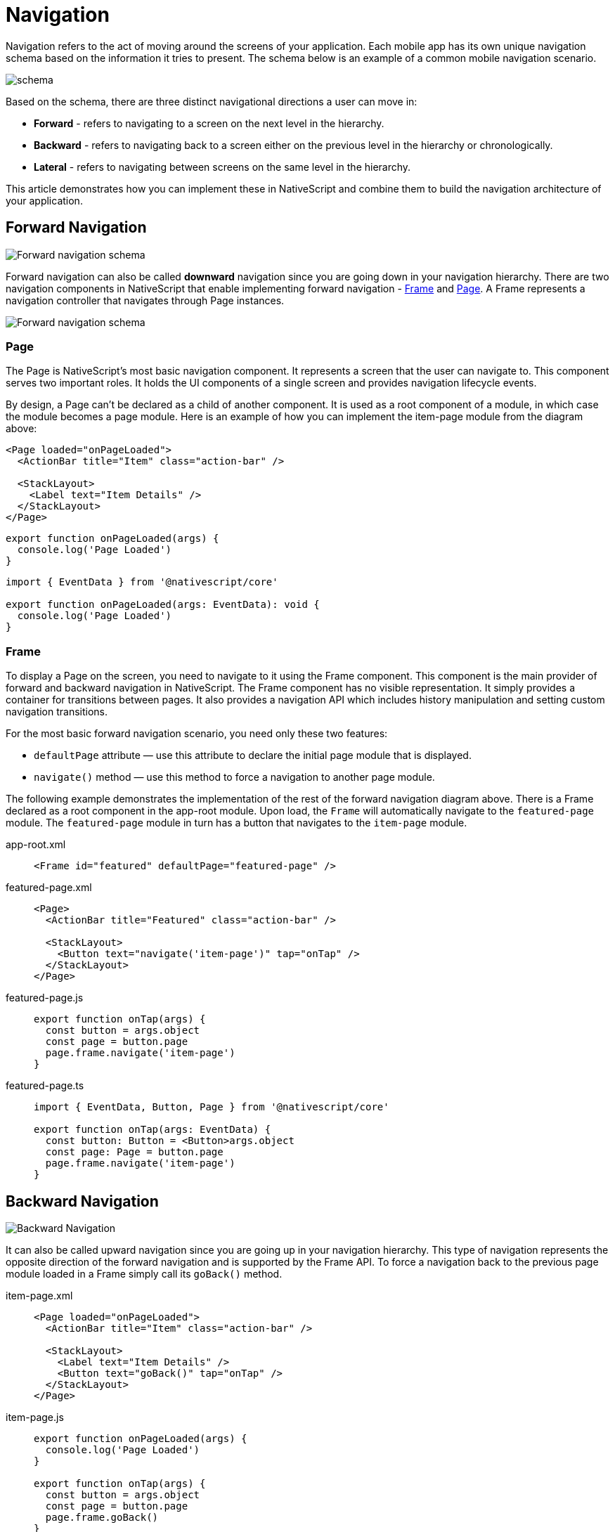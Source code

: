 :imagesdir: ../../assets/images/navigation

= Navigation

Navigation refers to the act of moving around the screens of your application.
Each mobile app has its own unique navigation schema based on the information it tries to present.
The schema below is an example of a common mobile navigation scenario.

image::../../assets/images/navigation/navigation-schema1.png[schema]

Based on the schema, there are three distinct navigational directions a user can move in:

* *Forward* - refers to navigating to a screen on the next level in the hierarchy.
* *Backward* - refers to navigating back to a screen either on the previous level in the hierarchy or chronologically.
* *Lateral* - refers to navigating between screens on the same level in the hierarchy.

This article demonstrates how you can implement these in NativeScript and combine them to build the navigation architecture of your application.

== Forward Navigation

image::../../assets/images/navigation/navigation-schema-forward.png[Forward navigation schema]

Forward navigation can also be called *downward* navigation since you are going down in your navigation hierarchy.
There are two navigation components in NativeScript that enable implementing forward navigation - xref:components::frame.adoc[Frame] and xref:components::page.adoc[Page].
A Frame represents a navigation controller that navigates through Page instances.

image::../../assets/images/navigation/navigation-diagram-forward.png[Forward navigation schema]

=== Page

The Page is NativeScript's most basic navigation component.
It represents a screen that the user can navigate to.
This component serves two important roles.
It holds the UI components of a single screen and provides navigation lifecycle events.

By design, a Page can't be declared as a child of another component.
It is used as a root component of a module, in which case the module becomes a page module.
Here is an example of how you can implement the item-page module from the diagram above:

// tab: item-page.xml

[,xml]
----
<Page loaded="onPageLoaded">
  <ActionBar title="Item" class="action-bar" />

  <StackLayout>
    <Label text="Item Details" />
  </StackLayout>
</Page>
----

// tab: item-page.js

[,js]
----
export function onPageLoaded(args) {
  console.log('Page Loaded')
}
----

// tab: item-page.ts

[,ts]
----
import { EventData } from '@nativescript/core'

export function onPageLoaded(args: EventData): void {
  console.log('Page Loaded')
}
----

=== Frame

To display a Page on the screen, you need to navigate to it using the Frame component.
This component is the main provider of forward and backward navigation in NativeScript.
The Frame component has no visible representation.
It simply provides a container for transitions between pages.
It also provides a navigation API which includes history manipulation and setting custom navigation transitions.

For the most basic forward navigation scenario, you need only these two features:

* `defaultPage` attribute — use this attribute to declare the initial page module that is displayed.
* `navigate()` method — use this method to force a navigation to another page module.

The following example demonstrates the implementation of the rest of the forward navigation diagram above.
There is a Frame declared as a root component in the app-root module.
Upon load, the `Frame` will automatically navigate to the `featured-page` module.
The `featured-page` module in turn has a button that navigates to the `item-page` module.

[tabs]
====
app-root.xml::
+
[,xml]
----
<Frame id="featured" defaultPage="featured-page" />
----

featured-page.xml::
+
[,xml]
----
<Page>
  <ActionBar title="Featured" class="action-bar" />

  <StackLayout>
    <Button text="navigate('item-page')" tap="onTap" />
  </StackLayout>
</Page>
----

featured-page.js::
+
[,js]
----
export function onTap(args) {
  const button = args.object
  const page = button.page
  page.frame.navigate('item-page')
}
----

featured-page.ts::
+
[,ts]
----
import { EventData, Button, Page } from '@nativescript/core'

export function onTap(args: EventData) {
  const button: Button = <Button>args.object
  const page: Page = button.page
  page.frame.navigate('item-page')
}
----
====

== Backward Navigation

image::../../assets/images/navigation/navigation-schema-backward.png[Backward Navigation]

It can also be called upward navigation since you are going up in your navigation hierarchy.
This type of navigation represents the opposite direction of the forward navigation and is supported by the Frame API.
To force a navigation back to the previous page module loaded in a Frame simply call its `goBack()` method.

[tabs]
====
item-page.xml::
+
[,xml]
----
<Page loaded="onPageLoaded">
  <ActionBar title="Item" class="action-bar" />

  <StackLayout>
    <Label text="Item Details" />
    <Button text="goBack()" tap="onTap" />
  </StackLayout>
</Page>
----

item-page.js::
+
[,js]
----
export function onPageLoaded(args) {
  console.log('Page Loaded')
}

export function onTap(args) {
  const button = args.object
  const page = button.page
  page.frame.goBack()
}
----

item-page.ts::
+
[,ts]
----
import { EventData, Button, Page } from '@nativescript/core'

export function onPageLoaded(args: EventData): void {
  console.log('Page Loaded')
}

export function onTap(args: EventData) {
  const button: Button = <Button>args.object
  const page: Page = button.page
  page.frame.goBack()
}
----
====

[NOTE]
====
Both the Android hardware button and the iOS back button in the *ActionBar* execute upward navigation.
These platform specific navigation controls come out of the box and there is no need for you to implement them yourself.
====

== Lateral Navigation

image::../../assets/images/navigation/navigation-schema-lateral.png[navigation-schema-lateral]

Implementing lateral navigation in NativeScript usually means to incorporate several instances of the Frame component in your navigation and provide means to the user to switch between them.
This is usually enabled through specific navigation components.
These include *BottomNavigation*, *Tabs*, *TabView*, *SideDrawer*, *Modal View*, and even *Frame* each providing a unique mobile navigation pattern.

=== Hub Navigation

The most simple and straight forward way to implement lateral navigation is the hub navigation pattern.
It consists of a screen, called a hub, that holds navigation buttons leading to different features.
In essence, this pattern uses the same mechanism of forward navigation for lateral navigation.
In NativeScript you can implement this with a *Frame* and have one *Page* serve as the hub screen.

link:../../assets/images/navigation/navigation-diagram-hub.png[Hub Navigation]


[tabs]
====
hub-page.xml::
+
[,xml]
----
<Page class="page">
  <ActionBar title="Hub" class="action-bar" />

  <StackLayout>
    <Button text="navigate('featured-page')" tap="navigateToFeatured" />
    <Button text="navigate('browse-page')" tap="navigateToBrowse" />
    <Button text="navigate('search-page')" tap="navigateToSearch" />
  </StackLayout>
</Page>
----

hub-page.js::
+
[,js]
----
export function navigateToFeatured(args) {
  const button = args.object
  const page = button.page
  page.frame.navigate('featured-page')
}

export function navigateToBrowse(args: EventData) {
  const button = args.object
  const page = button.page
  page.frame.navigate('browse-page')
}

export function navigateToSearch(args: EventData) {
  const button = args.object
  const page = button.page
  page.frame.navigate('search-page')
}
----

hub-page.ts::
+
[,ts]
----
import { EventData, Button, Page } from '@nativescript/core'

export function navigateToFeatured(args: EventData) {
  const button: Button = <Button>args.object
  const page: Page = button.page
  page.frame.navigate('featured-page')
}

export function navigateToBrowse(args: EventData) {
  const button: Button = <Button>args.object
  const page: Page = button.page
  page.frame.navigate('browse-page')
}

export function navigateToSearch(args: EventData) {
  const button: Button = <Button>args.object
  const page: Page = button.page
  page.frame.navigate('search-page')
}
----
====

=== TabView

The xref:components::tabview.adoc[TabView] component enables the user to arbitrarily navigate between several UI containers at the same level.
A key feature of these components is that they keep the state of the containers that are not visible.
This means that when the user comes back to a previous tab, the data, scroll position and navigation state should be like they left them.
Here is a diagram that demonstrates how the navigation schema can be implemented with a TabView: image:../../assets/images/navigation/navigation-diagram-tab.png[TabView diagram]

=== Modal View Navigation

Opening a new *Frame* as a full screen modal view is a very common mobile navigation pattern.
In this context, opening the modal view represents lateral navigation to a new feature.
You can then leverage the embedded *Frame* to navigate forward and backward in this feature.
Closing the modal will navigate laterally back to where the modal view was opened from.
Below is a diagram that displays how the navigation schema can be implemented using modal views.

image::../../assets/images/navigation/navigation-diagram-modal.png[Modal View Navigation]

Each UI component in NativeScript provides two methods for managing modal views:

* `showModal()` — opens a modal view on top of the Page the UI component is part of.
* `closeModal()` — closes the modal view that the UI component is part of.
To open a modal view, you should simply call the `showModal()` method of any UI component instance with a path to the modal root module as parameter.

The following code sample demonstrates how you can implement the Search modal view and page from the diagram above.

[tabs]
====
app-root.xml::
+
[,xml]
----
<Frame id="featured" defaultPage="featured-page" />
----

featured-page.xml::
+
[,xml]
----
<Page>
  <ActionBar title="Featured" class="action-bar" />

  <StackLayout>
    <Button
      text="showModal('search-root', context, closeCallback, fullscreen)"
      tap="openSearchModal"
    />
  </StackLayout>
</Page>
----

featured-page.js::
+
[,js]
----
export function openSearchModal(args) {
  const view = args.object
  const context = null
  const closeCallback = null
  const fullscreen = true
  view.showModal('search-root', context, closeCallback, fullscreen)
}
----

featured-page.ts::
+
[,ts]
----
import { EventData, View } from '@nativescript/core'

export function openSearchModal(args: EventData) {
  const view: View = <View>args.object
  const context = null
  const closeCallback = null
  const fullscreen = true
  view.showModal('search-root', context, closeCallback, fullscreen)
}
----

search-root.xml::
+
[,xml]
----
<Frame id="search" defaultPage="search-page" />
----

search-page.xml::
+
[,xml]
----
<Page>
  <ActionBar title="Search" class="action-bar" />

  <StackLayout>
    <Button text="closeModal()" tap="closeModal" />
  </StackLayout>
</Page>
----

search-page.js::
+
[,js]
----
export function closeModal(args) {
  const view = args.object
  view.closeModal()
}
----

search-page.ts::
+
[,ts]
----
import { EventData, View } from '@nativescript/core'

export function closeModal(args: EventData) {
  const view: View = <View>args.object
  view.closeModal()
}
----
====

[NOTE]
====
In the current scenario the Search feature has only one page, and it's possible to implement it directly in the modal view without embedding a Frame in `search-root`.
However, in this case there won't be a navigation controller in the modal view and, therefore, no ActionBar.
====

=== SideDrawer Navigation

Sidedrawer navigation enables the user to open a hidden view, i.e.
drawer, containing navigation controls, or settings from the sides of the screen.
There are a lot of navigation patterns that can be implemented using a SideDrawer.
You can use the RadSidedrawer or https://github.com/nativescript-community/ui-drawer[@nativescript-community/ui-drawer] plugin for sidedrawer navigation.
A typical usage would be to add UI controls and have them do one of two things:

* *Forward navigation* — get a reference to a navigation Frame and navigate in it.-
* *Lateral navigation* — open a modal view.
The simplest navigation pattern that you can implement is again the hub navigation pattern, but this time with the `SideDrawer` serving as the hub.

image::../../assets/images/navigation/navigation-diagram-drawer-hub.png[Sidedrawr]

The component itself doesn't provide navigation logic automatically like the TabView.
Instead, it is built with more freedom in mind and lets you customize its content.
It exposes two UI containers - either the `leftDrawer`, `rightDrawer`, ``topDrawer``or `bottomDrawer` container houses the UI of the hidden side view and the `mainContent` holds the UI that will be shown on the screen.
To implement the diagram above, you can embed a xref:components::frame.adoc[Frame] component in the main content container.
In this case the hub screen will be hidden to the side, so you will have to show one of the features initially using the `defaultPage` property, e.g.
the `featured-page` module.
In the hidden drawer content you can have three buttons.
Each of them will navigate to one of the three features.

An alternative navigation pattern for the SideDrawer would be to have the main content hold only one feature and navigate to the other two laterally using modal views.
image:../../assets/images/navigation/navigation-diagram-drawer.png[Sidedrawer with Modal View] image:../../assets/images/navigation/demo-ios.gif[ios @nativescript-community/ui-drawer]

== Nested Navigation

The main goal of this section is to demonstrate some good practices for creating a nested navigation structure.
It does not aim to be a strict guide but will help you to understand how you could create complex navigation structures while using forward (e.g., frames or outlets) & lateral navigation (e.g., drawers, tabs, bottom navigation, etc.).
In each of the subsections, you can find visual guides.

=== Simple Rule

There is one simple rule when it comes to nesting navigation widgets.

[IMPORTANT]
====
When nesting a frame or a tabView, they should never have direct siblings in the markup.
Instead, wrap the siblings in a layout and nest this layout.
====

If these components have siblings, they will span over them in most scenarios.
The reason for this is on iOS the navigation controllers always take all the space provided by their parent regardless of their own layout parameters.

You can check out how this is done in the examples below.

=== Nesting Simple Forward Navigation

image::../../assets/images/navigation/navigation-examples-page-1.png[Nesting Simple Forward Navigation]

Nesting simple forward navigation: a `Frame` in a layout, for example, to show an advertisement banner on the top/bottom (static content).
The root page is using a layout, (e.g., a xref:components::index.adoc#gridlayout[GridLayout]) as a wrapper for the nested forward navigation (Frame) and for the static content (layout).

----
GridLayout
    > Frame (forward navigation)
        >> Pages
    > Static Content
----

=== Nesting Forward in Forward Navigation

image:../../assets/images/navigation/navigation-examples-page-3.png[navigation-examples-page-3] Nesting a Frame inside a Page/Frame, for example, a secondary navigation level.

[NOTE]
====
Each Frame comes with its own xref:components::actionbar.adoc[ActionBar] by default.
It's typical that you want to keep one ActionBar on top of the screen when nesting navigations.
Set the `actionBarVisibility` property of the Frame to never hide the ActionBar where needed.
====

----
Frame (root forward navigation)
    > Page (login)
    > Page (home)
        >> Frame (secondary forward navigation)
            >>> Page
----

=== Nesting Simple Lateral Navigation

image::../../assets/images/navigation/navigation-examples-page-2.png[Nesting Simple Lateral Navigation]

=== Nesting Lateral in Forward Navigation

image::../../assets/images/navigation/navigation-examples-page-4.png[Nesting Lateral in Forward Navigation]

=== Nesting Forward in Lateral Navigation

image::../../assets/images/navigation/navigation-examples-page-5.png[navigation-examples-page-5]

Root TabView with multiple nested Frames.

```TabView (lateral navigation)     > Frame (id="featured" defaultPage="featured-page")     > Frame (id="browse" defaultPage="browse-page")     > Frame (id="search" defaultPage="search-page")

----

### Nesting Lateral in Lateral

![Nesting Lateral in Lateral](../../assets/images/navigation/navigation-examples-page-6.png)

### Combining Nested Navigation Scenarios

The following example demonstrates a scenario where we have combined several nested navigations (both lateral and forward navigations on different nested levels). For example, a RadSidedrawer + Login page leading to a page with a TabView and in one TabView there are inner forward navigations in each TabViewItem. There is also a modal page with its own forward navigation.
----

RadSideDrawer (lateral navigation)     drawer content         > Frame id="root-frame" (forward navigation)             >> Page (e.g.
login-page)             >> Page (e.g.
main-page) with BottomNavigation (lateral navigation)                  TabViewItem >>> Frame (featured)                             >>>> Page (featured-page)                  TabViewItem >>> Frame (browse)                             >>>> Page (browse-page)                  TabViewItem >>> Frame (search)                             >>>> Page (search-page)

....
drawer link
    > Modal page root (Frame - forward navigation)
        >> Modal Page

drawer link
    >> Page (e.g. info-page loaded via "root-frame") ```
....
